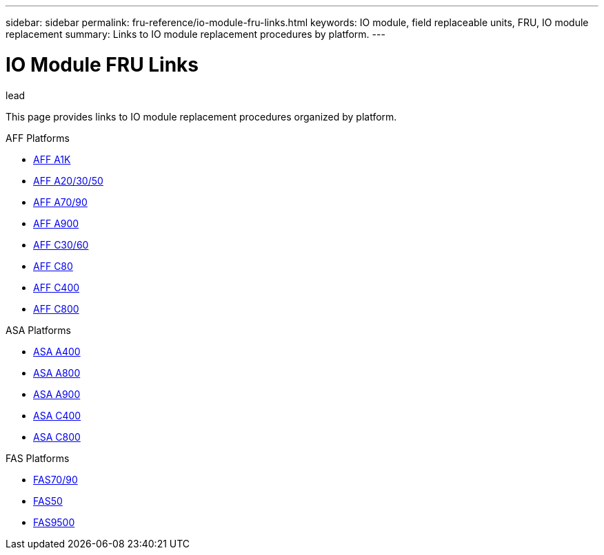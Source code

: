 ---
sidebar: sidebar
permalink: fru-reference/io-module-fru-links.html
keywords: IO module, field replaceable units, FRU, IO module replacement
summary: Links to IO module replacement procedures by platform.
---

= IO Module FRU Links

.lead
This page provides links to IO module replacement procedures organized by platform.

[role="tabbed-block"]
====
.AFF Platforms
--
* link:..a1k/io-module-replace.html[AFF A1K^]
* link:..a20-30-50/io-module-replace.html[AFF A20/30/50^]
* link:..a70-90/io-module-replace.html[AFF A70/90^]
* link:..a900/io-module-replace.html[AFF A900^]
* link:..c30-60/io-module-replace.html[AFF C30/60^]
* link:..c80/io-module-replace.html[AFF C80^]
* link:..c400/io-module-replace.html[AFF C400^]
* link:..c800/io-module-replace.html[AFF C800^]
--

.ASA Platforms
--
* link:..asa400/io-module-replace.html[ASA A400^]
* link:..asa800/io-module-replace.html[ASA A800^]
* link:..asa900/io-module-replace.html[ASA A900^]
* link:..asa-c400/io-module-replace.html[ASA C400^]
* link:..asa-c800/io-module-replace.html[ASA C800^]
--

.FAS Platforms
--
* link:..fas-70-90/io-module-replace.html[FAS70/90^]
* link:..fas50/io-module-replace.html[FAS50^]
* link:..fas9500/io-module-replace.html[FAS9500^]
--
====